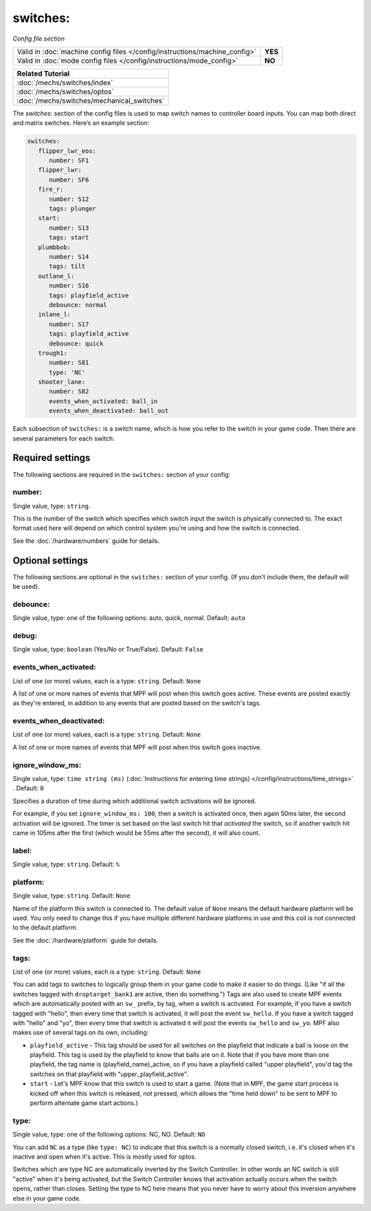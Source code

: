 switches:
=========

*Config file section*

+----------------------------------------------------------------------------+---------+
| Valid in :doc:`machine config files </config/instructions/machine_config>` | **YES** |
+----------------------------------------------------------------------------+---------+
| Valid in :doc:`mode config files </config/instructions/mode_config>`       | **NO**  |
+----------------------------------------------------------------------------+---------+

+------------------------------------------------------------------------------+
| Related Tutorial                                                             |
+==============================================================================+
| :doc:`/mechs/switches/index`                                                 |
+------------------------------------------------------------------------------+
| :doc:`/mechs/switches/optos`                                                 |
+------------------------------------------------------------------------------+
| :doc:`/mechs/switches/mechanical_switches`                                   |
+------------------------------------------------------------------------------+


.. overview

The *switches:* section of the config files is used to map switch names
to controller board inputs. You can map both direct and matrix
switches. Here’s an example section:

.. code-block:: mpf-config

   switches:
      flipper_lwr_eos:
         number: SF1
      flipper_lwr:
         number: SF6
      fire_r:
         number: S12
         tags: plunger
      start:
         number: S13
         tags: start
      plumbbob:
         number: S14
         tags: tilt
      outlane_l:
         number: S16
         tags: playfield_active
         debounce: normal
      inlane_l:
         number: S17
         tags: playfield_active
         debounce: quick
      trough1:
         number: S81
         type: 'NC'
      shooter_lane:
         number: S82
         events_when_activated: ball_in
         events_when_deactivated: ball_out


Each subsection of ``switches:`` is a switch name, which is how you
refer to the switch in your game code. Then there are several
parameters for each switch:

Required settings
-----------------

The following sections are required in the ``switches:`` section of your config:

number:
~~~~~~~
Single value, type: ``string``.

This is the number of the switch which specifies which switch input the
switch is physically connected to. The exact format used here will
depend on which control system you're using and how the switch is connected.

See the :doc:`/hardware/numbers` guide for details.

Optional settings
-----------------

The following sections are optional in the ``switches:`` section of your config. (If you don't include them, the default will be used).

debounce:
~~~~~~~~~
Single value, type: one of the following options: auto, quick, normal. Default: ``auto``

.. todo::
   :doc:`/about/help_us_to_write_it`

debug:
~~~~~~
Single value, type: ``boolean`` (Yes/No or True/False). Default: ``False``

.. todo::
   :doc:`/about/help_us_to_write_it`

events_when_activated:
~~~~~~~~~~~~~~~~~~~~~~
List of one (or more) values, each is a type: ``string``. Default: ``None``

A list of one or more names of events that MPF will post when this
switch goes active. These events are posted exactly as they're entered, in addition to any
events that are posted based on the switch's tags.

events_when_deactivated:
~~~~~~~~~~~~~~~~~~~~~~~~
List of one (or more) values, each is a type: ``string``. Default: ``None``

A list of one or more names of events that MPF will post when this
switch goes inactive.

ignore_window_ms:
~~~~~~~~~~~~~~~~~
Single value, type: ``time string (ms)`` (:doc:`Instructions for entering time strings) </config/instructions/time_strings>` . Default: ``0``

Specifies a duration of time during which additional switch activations will
be ignored.

For example, if you set ``ignore_window_ms: 100``, then a switch is activated once,
then again 50ms later, the second activation will be ignored. The timer is set based on
the last switch hit that *activated* the switch, so if another switch hit came in 105ms
after the first (which would be 55ms after the second), it will also count.

label:
~~~~~~
Single value, type: ``string``. Default: ``%``

.. todo::
   :doc:`/about/help_us_to_write_it`

platform:
~~~~~~~~~
Single value, type: ``string``. Default: ``None``

Name of the platform this switch is connected to. The default value of ``None`` means the
default hardware platform will be used. You only need to change this if you have
multiple different hardware platforms in use and this coil is not connected
to the default platform.

See the :doc:`/hardware/platform` guide for details.

tags:
~~~~~
List of one (or more) values, each is a type: ``string``. Default: ``None``

You can add tags to switches to logically group them in your game code
to make it easier to do things. (Like "if all the switches tagged with
``droptarget_bank1`` are active, then do something.") Tags are also used
to create MPF events which are automatically posted with an ``sw_``
prefix, by tag, when a switch is activated. For example, if you have a
switch tagged with "hello", then every time that switch is activated,
it will post the event ``sw_hello``. If you have a switch tagged with
"hello" and "yo", then every time that switch is activated it will
post the events ``sw_hello`` and ``sw_yo``. MPF also makes use of several
tags on its own, including:

+ ``playfield_active`` - This tag should be used for all switches on the
  playfield that indicate a ball is loose on the playfield. This tag is used
  by the playfield to know that balls are on it. Note that if you have more
  than one playfield, the tag name is (playfield_name)_active, so if you have
  a playfield called "upper playfield", you'd tag the switches on that
  playfield with "upper_playfield_active".
+ ``start`` - Let's MPF know that this switch is used to start a game. (Note
  that in MPF, the game start process is kicked off when this switch is
  released, not pressed, which allows the "time held down" to be sent to MPF
  to perform alternate game start actions.)

type:
~~~~~
Single value, type: one of the following options: NC, NO. Default: ``NO``

You can add ``NC`` as a type (like ``type: NC``) to indicate that this
switch is a normally closed switch, i.e. it's closed when it's
inactive and open when it's active. This is mostly used for optos.

Switches which are type NC are automatically inverted by the Switch
Controller. In other words an NC switch is still "active" when it's
being activated, but the Switch Controller knows that activation
actually occurs when the switch opens, rather than closes. Setting the
type to NC here means that you never have to worry about this
inversion anywhere else in your game code.

